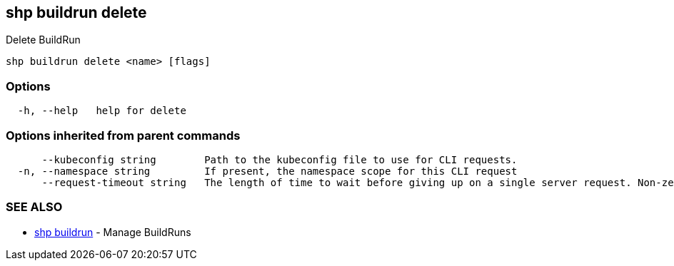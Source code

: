 == shp buildrun delete

Delete BuildRun

----
shp buildrun delete <name> [flags]
----

=== Options

----
  -h, --help   help for delete
----

=== Options inherited from parent commands

----
      --kubeconfig string        Path to the kubeconfig file to use for CLI requests.
  -n, --namespace string         If present, the namespace scope for this CLI request
      --request-timeout string   The length of time to wait before giving up on a single server request. Non-zero values should contain a corresponding time unit (e.g. 1s, 2m, 3h). A value of zero means don't timeout requests. (default "0")
----

=== SEE ALSO

* xref:shp_buildrun.adoc[shp buildrun]	 - Manage BuildRuns
